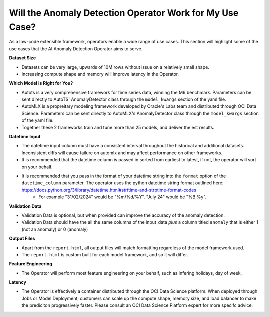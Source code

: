 =========================================================
Will the Anomaly Detection Operator Work for My Use Case?
=========================================================

As a low-code extensible framework, operators enable a wide range of use cases. This section will highlight some of the use cases that the AI Anomaly Detection Operator aims to serve.


**Dataset Size**

* Datasets can be very large, upwards of 10M rows without issue on a relatively small shape.
* Increasing compute shape and memory will improve latency in the Operator.


**Which Model is Right for You?**

* Autots is a very comprehensive framework for time series data, winning the M6 benchmark. Parameters can be sent directly to AutoTS' AnomalyDetector class through the ``model_kwargs`` section of the yaml file.
* AutoMLX is a propreitary modeling framework developed by Oracle's Labs team and distributed through OCI Data Science. Parameters can be sent directly to AutoMLX's AnomalyDetector class through the ``model_kwargs`` section of the yaml file.
* Together these 2 frameworks train and tune more than 25 models, and deliver the est results.


**Datetime Input**

* The datetime input column must have a consistent interval throughout the historical and additional datasets. Inconsistent diffs will cause failure on automlx and may affect performance on other frameworks.
* It is recommended that the datetime column is passed in sorted from earliest to latest, if not, the operator will sort on your behalf.
* It is recommended that you pass in the format of your datetime string into the ``format`` option of the ``datetime_column`` parameter. The operator uses the python datetime string format outlined here: https://docs.python.org/3/library/datetime.html#strftime-and-strptime-format-codes
    * For example "31/02/2024" would be "%m/%d/%Y". "July 24" would be "%B %y". 


**Validation Data**

* Validation Data is optional, but when provided can improve the accuracy of the anomaly detection.
* Validation Data should have the all the same columns of the input_data *plus* a column titled ``anomaly`` that is either 1 (not an anomaly) or 0 (anomaly)


**Output Files**

* Apart from the ``report.html``, all output files will match formatting regardless of the model framework used.
* The ``report.html`` is custom built for each model framework, and so it will differ.


**Feature Engineering**

* The Operator will perform most feature engineering on your behalf, such as infering holidays, day of week, 


**Latency**

* The Operator is effectively a container distributed through the OCI Data Science platform. When deployed through Jobs or Model Deployment, customers can scale up the compute shape, memory size, and load balancer to make the prediciton progressively faster. Please consult an OCI Data Science Platform expert for more specifc advice.
